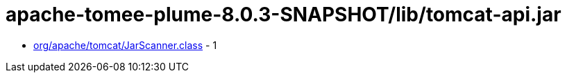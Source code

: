 = apache-tomee-plume-8.0.3-SNAPSHOT/lib/tomcat-api.jar

 - link:org/apache/tomcat/JarScanner.adoc[org/apache/tomcat/JarScanner.class] - 1
